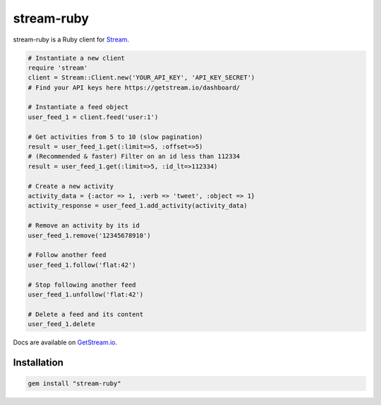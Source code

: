 stream-ruby
=========


stream-ruby is a Ruby client for `Stream <https://getstream.io/>`_.

.. code-block:: ruby

    # Instantiate a new client
    require 'stream'
    client = Stream::Client.new('YOUR_API_KEY', 'API_KEY_SECRET')
    # Find your API keys here https://getstream.io/dashboard/

    # Instantiate a feed object
    user_feed_1 = client.feed('user:1')

    # Get activities from 5 to 10 (slow pagination)
    result = user_feed_1.get(:limit=>5, :offset=>5)
    # (Recommended & faster) Filter on an id less than 112334
    result = user_feed_1.get(:limit=>5, :id_lt=>112334)
    
    # Create a new activity
    activity_data = {:actor => 1, :verb => 'tweet', :object => 1}
    activity_response = user_feed_1.add_activity(activity_data)

    # Remove an activity by its id
    user_feed_1.remove('12345678910')
    
    # Follow another feed
    user_feed_1.follow('flat:42')

    # Stop following another feed
    user_feed_1.unfollow('flat:42')

    # Delete a feed and its content
    user_feed_1.delete
    
Docs are available on `GetStream.io`_.

.. _GetStream.io: http://getstream.io/docs/


Installation
------------

.. code-block:: bash

    gem install "stream-ruby"

